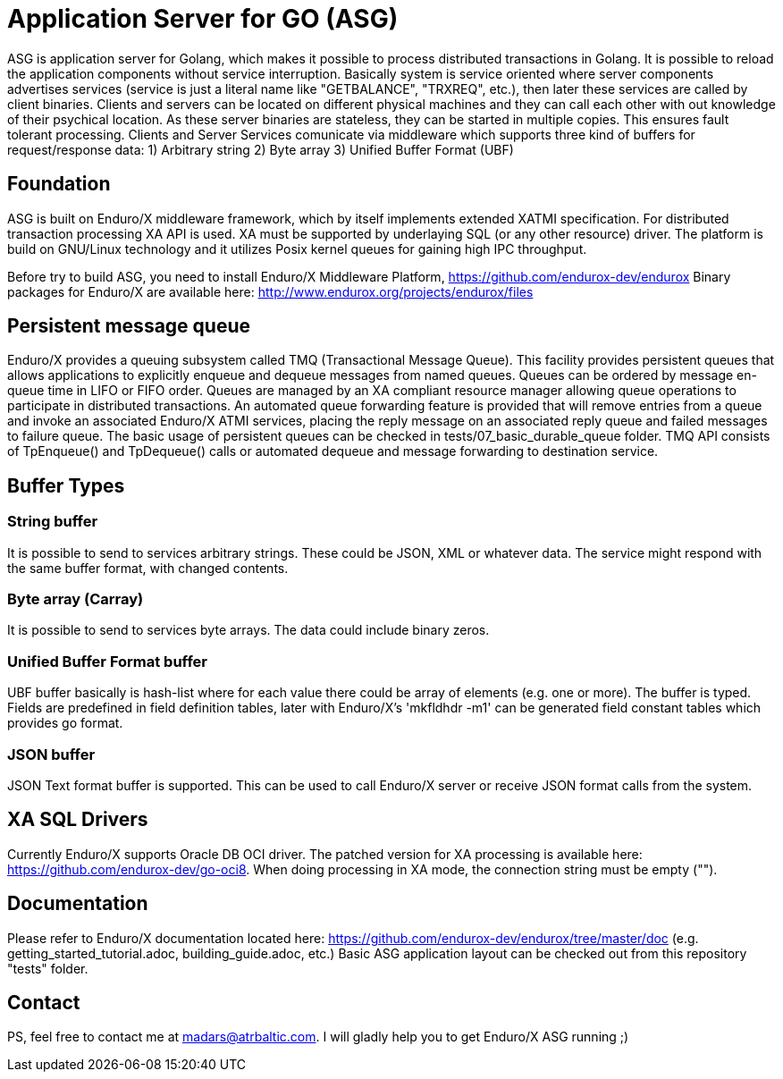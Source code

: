 = Application Server for GO (ASG)

ASG is application server for Golang, which makes it possible to process distributed transactions in Golang. It is possible to reload the application components without service interruption. Basically system is service oriented where server components advertises services (service is just a literal name like "GETBALANCE", "TRXREQ", etc.), then later these services are called by client binaries. Clients and servers can be located on different physical machines and they can call each other with out knowledge of their psychical location. As these server binaries are stateless, they can be started in multiple copies. This ensures fault tolerant processing. Clients and Server Services comunicate via middleware which supports three kind of buffers for request/response data: 1) Arbitrary string 2) Byte array 3) Unified Buffer Format (UBF)

== Foundation

ASG is built on Enduro/X middleware framework, which by itself implements extended XATMI specification. For distributed transaction processing XA API is used. XA must be supported by underlaying SQL (or any other resource) driver. The platform is build on GNU/Linux technology and it utilizes Posix kernel queues for gaining high IPC throughput.

Before try to build ASG, you need to install Enduro/X Middleware Platform, https://github.com/endurox-dev/endurox
Binary packages for Enduro/X are available here: http://www.endurox.org/projects/endurox/files

== Persistent message queue
Enduro/X provides a queuing subsystem called TMQ (Transactional Message Queue). This facility provides persistent queues that allows applications to explicitly enqueue and dequeue messages from named queues. Queues can be ordered by message en-queue time in LIFO or FIFO order. Queues are managed by an XA compliant resource manager allowing queue operations to participate in distributed transactions. An automated queue forwarding feature is provided that will remove entries from a queue and invoke an associated Enduro/X ATMI services, placing the reply message on an associated reply queue and failed messages to failure queue. The basic usage of persistent queues can be checked in tests/07_basic_durable_queue folder. TMQ API consists of TpEnqueue() and TpDequeue() calls or automated dequeue and message forwarding to destination service.

== Buffer Types

=== String buffer
It is possible to send to services arbitrary strings. These could be JSON, XML or whatever data. The service might respond with the same buffer format, with changed contents. 

=== Byte array (Carray)
It is possible to send to services byte arrays. The data could include binary zeros.

=== Unified Buffer Format buffer
UBF buffer basically is hash-list where for each value there could be array of elements (e.g. one or more). The buffer is typed. Fields are predefined in field definition tables, later with Enduro/X's 'mkfldhdr -m1' can be generated field constant tables which provides go format.

=== JSON buffer
JSON Text format buffer is supported. This can be used to call Enduro/X server or receive JSON format calls from the system.

== XA SQL Drivers
Currently Enduro/X supports Oracle DB OCI driver. The patched version for XA processing is available here: https://github.com/endurox-dev/go-oci8. When doing processing in XA mode, the connection string must be empty ("").

== Documentation
Please refer to Enduro/X documentation located here: https://github.com/endurox-dev/endurox/tree/master/doc (e.g. getting_started_tutorial.adoc, building_guide.adoc, etc.) Basic ASG application layout can be checked out from this repository "tests" folder.

== Contact
PS, feel free to contact me at madars@atrbaltic.com. I will gladly help you to get Enduro/X ASG running ;)
